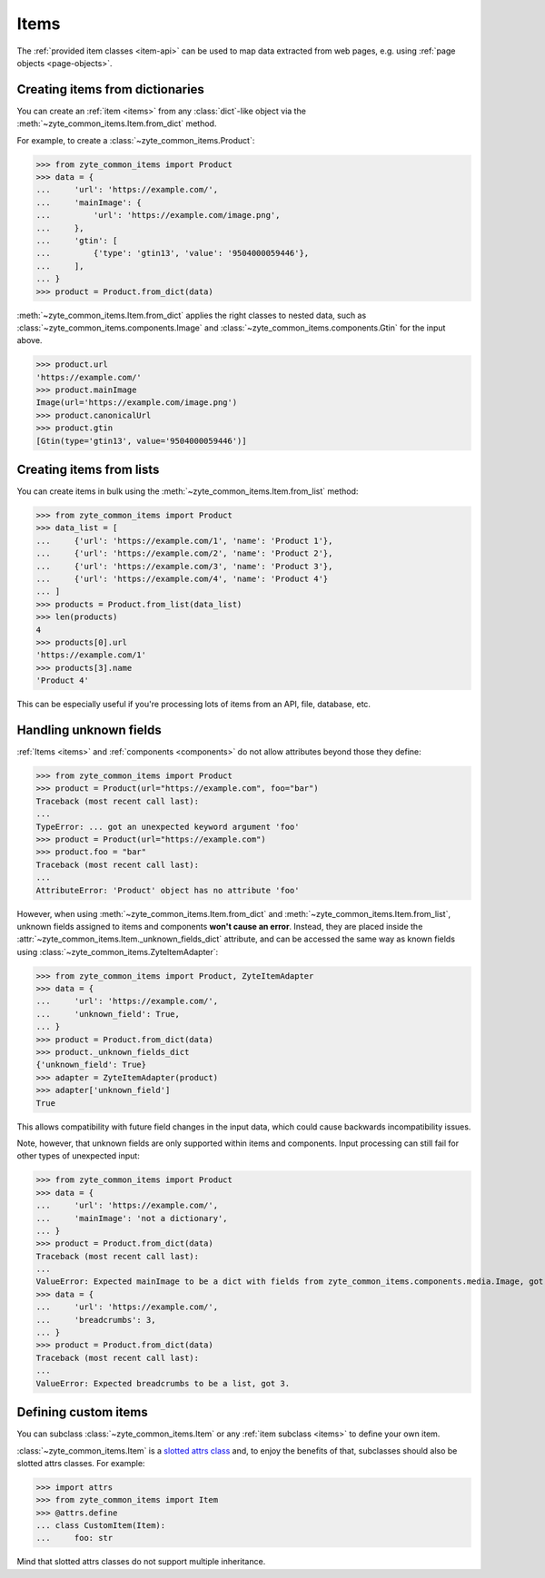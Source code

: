 .. _items:

=====
Items
=====

The :ref:`provided item classes <item-api>` can be used to map data extracted
from web pages, e.g. using :ref:`page objects <page-objects>`.

Creating items from dictionaries
================================

You can create an :ref:`item <items>` from any :class:`dict`-like object via
the :meth:`~zyte_common_items.Item.from_dict` method.

For example, to create a :class:`~zyte_common_items.Product`:

>>> from zyte_common_items import Product
>>> data = {
...     'url': 'https://example.com/',
...     'mainImage': {
...         'url': 'https://example.com/image.png',
...     },
...     'gtin': [
...         {'type': 'gtin13', 'value': '9504000059446'},
...     ],
... }
>>> product = Product.from_dict(data)

:meth:`~zyte_common_items.Item.from_dict` applies the right classes to
nested data, such as :class:`~zyte_common_items.components.Image` and
:class:`~zyte_common_items.components.Gtin` for the input above.

>>> product.url
'https://example.com/'
>>> product.mainImage
Image(url='https://example.com/image.png')
>>> product.canonicalUrl
>>> product.gtin
[Gtin(type='gtin13', value='9504000059446')]


Creating items from lists
=========================

You can create items in bulk using the
:meth:`~zyte_common_items.Item.from_list` method:

>>> from zyte_common_items import Product
>>> data_list = [
...     {'url': 'https://example.com/1', 'name': 'Product 1'},
...     {'url': 'https://example.com/2', 'name': 'Product 2'},
...     {'url': 'https://example.com/3', 'name': 'Product 3'},
...     {'url': 'https://example.com/4', 'name': 'Product 4'}
... ]
>>> products = Product.from_list(data_list)
>>> len(products)
4
>>> products[0].url
'https://example.com/1'
>>> products[3].name
'Product 4'

This can be especially useful if you're processing lots of items from an API,
file, database, etc.


Handling unknown fields
=======================

:ref:`Items <items>` and :ref:`components <components>` do not allow attributes
beyond those they define:

>>> from zyte_common_items import Product
>>> product = Product(url="https://example.com", foo="bar")
Traceback (most recent call last):
...
TypeError: ... got an unexpected keyword argument 'foo'
>>> product = Product(url="https://example.com")
>>> product.foo = "bar"
Traceback (most recent call last):
...
AttributeError: 'Product' object has no attribute 'foo'

However, when using :meth:`~zyte_common_items.Item.from_dict` and
:meth:`~zyte_common_items.Item.from_list`, unknown fields assigned to
items and components **won't cause an error**. Instead, they are placed inside
the :attr:`~zyte_common_items.Item._unknown_fields_dict` attribute, and
can be accessed the same way as known fields using
:class:`~zyte_common_items.ZyteItemAdapter`:

>>> from zyte_common_items import Product, ZyteItemAdapter
>>> data = {
...     'url': 'https://example.com/',
...     'unknown_field': True,
... }
>>> product = Product.from_dict(data)
>>> product._unknown_fields_dict
{'unknown_field': True}
>>> adapter = ZyteItemAdapter(product)
>>> adapter['unknown_field']
True

This allows compatibility with future field changes in the input data, which
could cause backwards incompatibility issues.

Note, however, that unknown fields are only supported within items and
components. Input processing can still fail for other types of unexpected
input:

>>> from zyte_common_items import Product
>>> data = {
...     'url': 'https://example.com/',
...     'mainImage': 'not a dictionary',
... }
>>> product = Product.from_dict(data)
Traceback (most recent call last):
...
ValueError: Expected mainImage to be a dict with fields from zyte_common_items.components.media.Image, got 'not a dictionary'.
>>> data = {
...     'url': 'https://example.com/',
...     'breadcrumbs': 3,
... }
>>> product = Product.from_dict(data)
Traceback (most recent call last):
...
ValueError: Expected breadcrumbs to be a list, got 3.


Defining custom items
=====================

You can subclass :class:`~zyte_common_items.Item` or any :ref:`item
subclass <items>` to define your own item.

:class:`~zyte_common_items.Item` is a `slotted attrs class`_ and, to enjoy
the benefits of that, subclasses should also be slotted attrs classes. For
example:

>>> import attrs
>>> from zyte_common_items import Item
>>> @attrs.define
... class CustomItem(Item):
...     foo: str

Mind that slotted attrs classes do not support multiple inheritance.

.. _slotted attrs class: https://www.attrs.org/en/stable/glossary.html#term-slotted-classes
